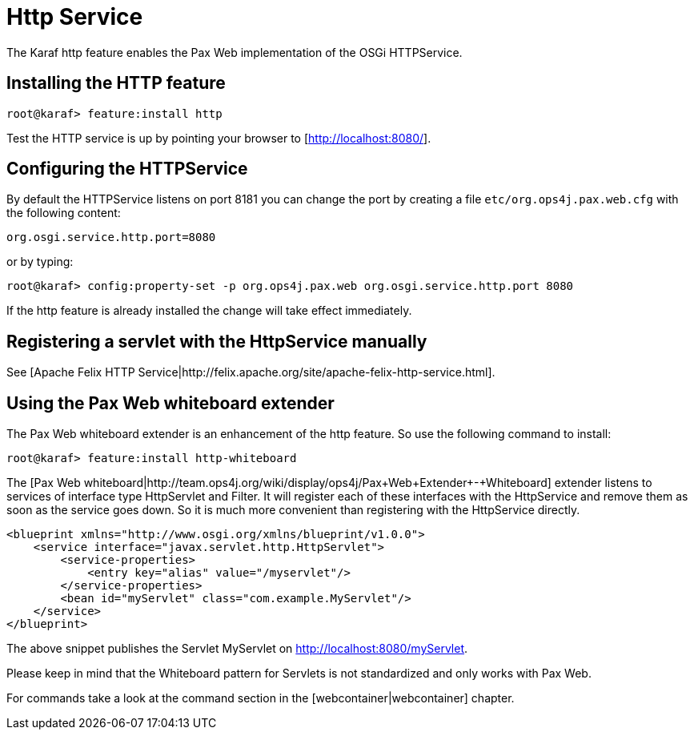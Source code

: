 // 
// Licensed under the Apache License, Version 2.0 (the "License");
// you may not use this file except in compliance with the License.
// You may obtain a copy of the License at
// 
//      http://www.apache.org/licenses/LICENSE-2.0
// 
// Unless required by applicable law or agreed to in writing, software
// distributed under the License is distributed on an "AS IS" BASIS,
// WITHOUT WARRANTIES OR CONDITIONS OF ANY KIND, either express or implied.
// See the License for the specific language governing permissions and
// limitations under the License.
// 

=  Http Service

The Karaf http feature enables the Pax Web implementation of the OSGi HTTPService.

==  Installing the HTTP feature

----
root@karaf> feature:install http
----

Test the HTTP service is up by pointing your browser to [http://localhost:8080/].

==  Configuring the HTTPService

By default the HTTPService listens on port 8181 you can change the port by creating a file `etc/org.ops4j.pax.web.cfg` with the following content:

----
org.osgi.service.http.port=8080
----

or by typing:
----
root@karaf> config:property-set -p org.ops4j.pax.web org.osgi.service.http.port 8080
----

If the http feature is already installed the change will take effect immediately.

==  Registering a servlet with the HttpService manually

See [Apache Felix HTTP Service|http://felix.apache.org/site/apache-felix-http-service.html].

==  Using the Pax Web whiteboard extender

The Pax Web whiteboard extender is an enhancement of the http feature. So use the following command to install:

----
root@karaf> feature:install http-whiteboard
----

The [Pax Web whiteboard|http://team.ops4j.org/wiki/display/ops4j/Pax+Web+Extender+-+Whiteboard] extender listens to services
of interface type HttpServlet and Filter.
It will register each of these interfaces with the HttpService and remove them as soon as the service goes down.
So it is much more convenient than registering with the HttpService directly.

----
<blueprint xmlns="http://www.osgi.org/xmlns/blueprint/v1.0.0">
    <service interface="javax.servlet.http.HttpServlet">
        <service-properties>
            <entry key="alias" value="/myservlet"/>
        </service-properties>
        <bean id="myServlet" class="com.example.MyServlet"/>
    </service>
</blueprint>
----

The above snippet publishes the Servlet MyServlet on http://localhost:8080/myServlet.

Please keep in mind that the Whiteboard pattern for Servlets is not standardized and only works with Pax Web.

For commands take a look at the command section in the [webcontainer|webcontainer] chapter.